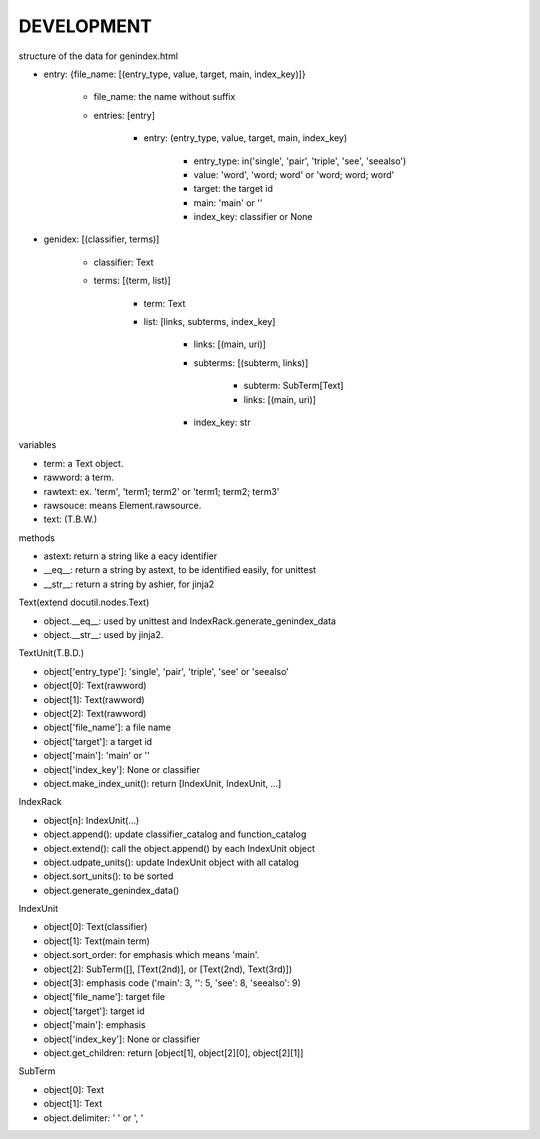DEVELOPMENT
-----------
structure of the data for genindex.html

- entry: {file_name: [(entry_type, value, target, main, index_key)]}

    - file_name: the name without suffix
    - entries: [entry]

        - entry: (entry_type, value, target, main, index_key)

            - entry_type: in('single', 'pair', 'triple', 'see', 'seealso')
            - value: 'word', 'word; word' or 'word; word; word'
            - target: the target id
            - main: 'main' or ''
            - index_key: classifier or None

- genidex: [(classifier, terms)]

    - classifier: Text
    - terms: [(term, list)]

        - term: Text
        - list: [links, subterms, index_key]

            - links: [(main, uri)]
            - subterms: [(subterm, links)]

                - subterm: SubTerm[Text]
                - links: [(main, uri)]

            - index_key: str

variables

- term: a Text object.
- rawword: a term.
- rawtext: ex. 'term', 'term1; term2' or 'term1; term2; term3'
- rawsouce: means Element.rawsource.
- text: (T.B.W.)

methods

- astext: return a string like a eacy identifier
- __eq__: return a string by astext,  to be identified easily, for unittest
- __str__: return a string by ashier, for jinja2

Text(extend docutil.nodes.Text)

- object.__eq__: used by unittest and IndexRack.generate_genindex_data
- object.__str__: used by jinja2.

TextUnit(T.B.D.)

- object['entry_type']: 'single', 'pair', 'triple', 'see' or 'seealso'
- object[0]: Text(rawword)
- object[1]: Text(rawword)
- object[2]: Text(rawword)
- object['file_name']: a file name
- object['target']: a target id
- object['main']: 'main' or ''
- object['index_key']: None or classifier
- object.make_index_unit(): return [IndexUnit, IndexUnit, ...]

IndexRack

- object[n]: IndexUnit(...)
- object.append(): update classifier_catalog and function_catalog
- object.extend(): call the object.append() by each IndexUnit object
- object.udpate_units(): update IndexUnit object with all catalog
- object.sort_units(): to be sorted
- object.generate_genindex_data()

IndexUnit

- object[0]: Text(classifier)
- object[1]: Text(main term)
- object.sort_order: for emphasis which means 'main'.
- object[2]: SubTerm([], [Text(2nd)], or [Text(2nd), Text(3rd)])
- object[3]: emphasis code ('main': 3, '': 5, 'see': 8, 'seealso': 9)
- object['file_name']: target file
- object['target']: target id
- object['main']: emphasis
- object['index_key']: None or classifier
- object.get_children: return [object[1], object[2][0], object[2][1]]

SubTerm

- object[0]: Text
- object[1]: Text
- object.delimiter: ' ' or ', '
